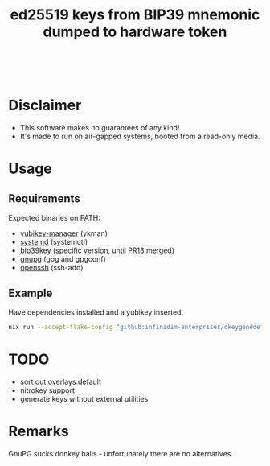 #+html: <a href="https://garnix.io"><img src="https://img.shields.io/endpoint.svg?url=https%3A%2F%2Fgarnix.io%2Fapi%2Fbadges%2Finfinidim-enterprises%2Fdkeygen%3Fbranch%3Dmaster"/></a>&nbsp;
#+html: <a href="https://github.com/infinidim-enterprises/dkeygen/actions/workflows/release.yaml"><img src="https://img.shields.io/github/actions/workflow/status/infinidim-enterprises/dkeygen/release.yaml?event=push&logo=nixos&logoColor=white&label=master"/></a>&nbsp;
#+html: <a href="https://github.com/infinidim-enterprises/dkeygen/issues"><img src="https://img.shields.io/github/issues/infinidim-enterprises/dkeygen"></a>&nbsp;
#+html: <a href="https://github.com/infinidim-enterprises/dkeygen"><img src="https://img.shields.io/github/repo-size/infinidim-enterprises/dkeygen"></a>&nbsp;
#+html: <a href="https://github.com/infinidim-enterprises/dkeygen/stargazers"><img src="https://img.shields.io/github/stars/infinidim-enterprises/dkeygen"></a>&nbsp;
#+title: ed25519 keys from BIP39 mnemonic dumped to hardware token

* Disclaimer
:PROPERTIES:
:ID:       650a0770-4133-4709-bf72-30fee53b1172
:END:
- This software makes no guarantees of any kind!
- It's made to run on air-gapped systems, booted from a read-only media.
* Usage
:PROPERTIES:
:ID:       4665a770-2464-41da-8d3d-b63ae34ad698
:END:
** Requirements
:PROPERTIES:
:ID:       c11f2e31-f71f-42f2-860a-94af1a8771e0
:END:
Expected binaries on PATH:
- [[https://github.com/Yubico/yubikey-manager][yubikey-manager]] (ykman)
- [[https://github.com/systemd/systemd][systemd]] (systemctl)
- [[https://github.com/voobscout/bip39key][bip39key]] (specific version, until [[https://github.com/jpdarago/bip39key/pull/13][PR13]] merged)
- [[https://gnupg.org][gnupg]] (gpg and gpgconf)
- [[https://www.openssh.com/][openssh]] (ssh-add)
** Example
:PROPERTIES:
:ID:       c3535df0-f1c7-4387-a106-9ada05000b9d
:END:
Have dependencies installed and a yubikey inserted.
#+begin_src bash
nix run --accept-flake-config "github:infinidim-enterprises/dkeygen#default" -- --help
#+end_src
* TODO
:PROPERTIES:
:ID:       43fc3bb0-cbe4-4a06-9287-a2509291df51
:END:
- sort out overlays.default
- nitrokey support
- generate keys without external utilities
* Remarks
:PROPERTIES:
:ID:       d5da8ae9-de21-466a-a084-32b598fbc289
:END:
GnuPG sucks donkey balls - unfortunately there are no alternatives.
